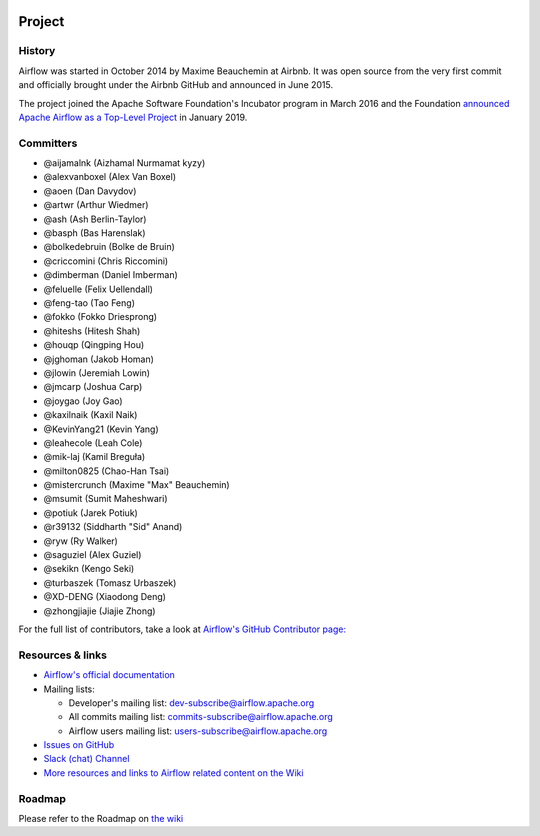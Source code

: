  .. Licensed to the Apache Software Foundation (ASF) under one
    or more contributor license agreements.  See the NOTICE file
    distributed with this work for additional information
    regarding copyright ownership.  The ASF licenses this file
    to you under the Apache License, Version 2.0 (the
    "License"); you may not use this file except in compliance
    with the License.  You may obtain a copy of the License at

 ..   http://www.apache.org/licenses/LICENSE-2.0

 .. Unless required by applicable law or agreed to in writing,
    software distributed under the License is distributed on an
    "AS IS" BASIS, WITHOUT WARRANTIES OR CONDITIONS OF ANY
    KIND, either express or implied.  See the License for the
    specific language governing permissions and limitations
    under the License.



Project
=======

History
-------

Airflow was started in October 2014 by Maxime Beauchemin at Airbnb.
It was open source from the very first commit and officially brought under
the Airbnb GitHub and announced in June 2015.

The project joined the Apache Software Foundation's Incubator program in March 2016 and the
Foundation `announced Apache Airflow as a Top-Level Project
<https://blogs.apache.org/foundation/entry/the-apache-software-foundation-announces44>`_
in January 2019.


Committers
----------

- @aijamalnk (Aizhamal Nurmamat kyzy)
- @alexvanboxel (Alex Van Boxel)
- @aoen (Dan Davydov)
- @artwr (Arthur Wiedmer)
- @ash (Ash Berlin-Taylor)
- @basph (Bas Harenslak)
- @bolkedebruin (Bolke de Bruin)
- @criccomini (Chris Riccomini)
- @dimberman (Daniel Imberman)
- @feluelle (Felix Uellendall)
- @feng-tao (Tao Feng)
- @fokko (Fokko Driesprong)
- @hiteshs (Hitesh Shah)
- @houqp (Qingping Hou)
- @jghoman (Jakob Homan)
- @jlowin (Jeremiah Lowin)
- @jmcarp (Joshua Carp)
- @joygao (Joy Gao)
- @kaxilnaik (Kaxil Naik)
- @KevinYang21 (Kevin Yang)
- @leahecole (Leah Cole)
- @mik-laj (Kamil Breguła)
- @milton0825 (Chao-Han Tsai)
- @mistercrunch (Maxime "Max" Beauchemin)
- @msumit (Sumit Maheshwari)
- @potiuk (Jarek Potiuk)
- @r39132 (Siddharth "Sid" Anand)
- @ryw (Ry Walker)
- @saguziel (Alex Guziel)
- @sekikn (Kengo Seki)
- @turbaszek (Tomasz Urbaszek)
- @XD-DENG (Xiaodong Deng)
- @zhongjiajie (Jiajie Zhong)

For the full list of contributors, take a look at `Airflow's GitHub
Contributor page:
<https://github.com/apache/airflow/graphs/contributors>`_


Resources & links
-----------------

* `Airflow's official documentation <http://airflow.apache.org/docs/>`_
* Mailing lists:

  * Developer's mailing list: dev-subscribe@airflow.apache.org
  * All commits mailing list: commits-subscribe@airflow.apache.org
  * Airflow users mailing list: users-subscribe@airflow.apache.org

* `Issues on GitHub <https://github.com/apache/airflow/issues>`_
* `Slack (chat) Channel <https://s.apache.org/airflow-slack>`_
* `More resources and links to Airflow related content on the Wiki <https://cwiki.apache.org/confluence/display/AIRFLOW/Airflow+Links>`_



Roadmap
-------

Please refer to the Roadmap on `the wiki <https://cwiki.apache.org/confluence/display/AIRFLOW/Airflow+Home>`_
